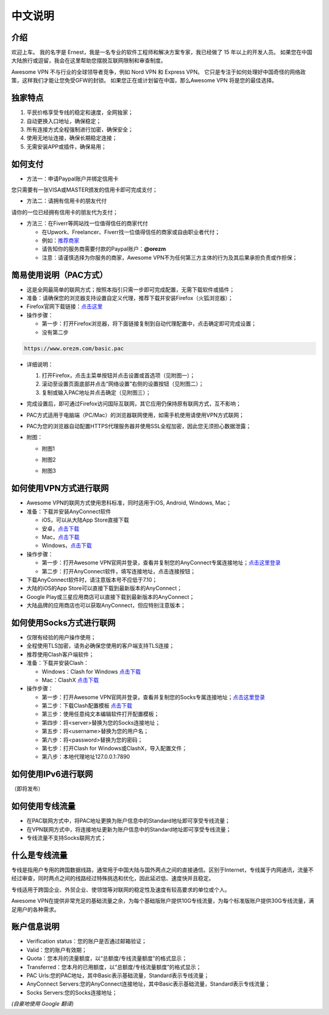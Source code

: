 中文说明
-------

介绍
^^^^^

欢迎上车。 我的名字是 Ernest，我是一名专业的软件工程师和解决方案专家，我已经做了 15 年以上的开发人员。 如果您在中国大陆旅行或逗留，我会在这里帮助您摆脱互联网限制和审查制度。

Awesome VPN 不与行业的全球领导者竞争，例如 Nord VPN 和 Express VPN。 它只是专注于如何处理好中国奇怪的网络政策，这样我们才能让您免受GFW的封锁。 如果您正在或计划留在中国，那么Awesome VPN 将是您的最佳选择。


独家特点
^^^^^^^

#. 平民价格享受专线的稳定和速度，全网独家；
#. 自动更换入口地址，确保稳定；
#. 所有连接方式全程强制进行加密，确保安全；
#. 使用无地址连接，确保长期稳定连接；
#. 无需安装APP或插件，确保易用；


如何支付
^^^^^^^^

* 方法一：申请Paypal账户并绑定信用卡
您只需要有一张VISA或MASTER颁发的信用卡即可完成支付；

* 方法二：请拥有信用卡的朋友代付
请你的一位已经拥有信用卡的朋友代为支付；

* 方法三：在Fiverr等网站找一位值得信任的商家代付

  * 在Upwork、Freelancer、Fiverr找一位值得信任的商家或自由职业者代付；
  * 例如：`推荐商家 <https://gitee.com/geek_tank/gitree/>`_
  * 请告知你的服务商需要付款的Paypal账户：**@orezm**
  * 注意：请谨慎选择为你服务的商家，Awesome VPN不为任何第三方主体的行为及其后果承担负责或作担保；


简易使用说明（PAC方式）
^^^^^^^^^^^^^^^^^^^^

* 这是全网最简单的联网方式；按照本指引只需一步即可完成配置，无需下载软件或插件；
* 准备：请确保您的浏览器支持设置自定义代理，推荐下载并安装Firefox（火狐浏览器）；
* Firefox官网下载链接：`点击这里 <https://www.mozilla.org/zh-CN/firefox/>`_
* 操作步骤：

  * 第一步：打开Firefox浏览器，将下面链接复制到自动代理配置中，点击确定即可完成设置；
  * 没有第二步

.. code:: txt

  https://www.orezm.com/basic.pac
  

* 详细说明：

  #. 打开Firefox，点击主菜单按钮并点击设置或首选项（见附图一）；
  #. 滚动至设置页面底部并点击“网络设置”右侧的设置按钮（见附图二）；
  #. 复制或输入PAC地址并点击确定（见附图三）；
  
* 完成设置后，即可通过Firefox访问国际互联网，其它应用仍保持原有联网方式，互不影响；
* PAC方式适用于电脑端（PC/Mac）的浏览器联网使用，如需手机使用请使用VPN方式联网；
* PAC为您的浏览器自动配置HTTPS代理服务器并使用SSL全程加密，因此您无须担心数据泄露；
* 附图：

  * 附图1
  .. image:: ../../docs/assets/step1.png

  * 附图2
  .. image:: ../../docs/assets/step2.png

  * 附图3
  .. image:: ../../docs/assets/step3.png


如何使用VPN方式进行联网
^^^^^^^^^^^^^^^^^^^^^

* Awesome VPN的联网方式使用思科标准，同时适用于iOS, Android, Windows, Mac；
* 准备：下载并安装AnyConnect软件

  * iOS，可以从大陆App Store直接下载
  * 安卓，`点击下载 <https://github.com/orezm/avc/releases/download/downloads/AnyConnect.apk>`_
  * Mac，`点击下载 <https://github.com/orezm/avc/releases/download/downloads/anyconnect-macos-4.10.01075-predeploy-k9.dmg>`_
  * Windows，`点击下载 <https://github.com/orezm/avc/releases/download/downloads/anyconnect-win-4.10.01075-predeploy-k9.zip>`_

* 操作步骤：

  * 第一步：打开Awesome VPN官网并登录，查看并复制您的AnyConnect专属连接地址；`点击这里登录 <https://www.orezm.com/my>`_
  * 第二步：打开AnyConnect软件，填写连接地址，点击连接按钮；

* 下载AnyConnect软件时，请注意版本号不应低于7.10；
* 大陆的iOS的App Store可以直接下载到最新版本的AnyConnect；
* Google Play或三星应用商店可以直接下载到最新版本的AnyConnect；
* 大陆品牌的应用商店也可以获取AnyConnect，但应特别注意版本；


如何使用Socks方式进行联网
^^^^^^^^^^^^^^^^^^^^^^^

* 仅限有经验的用户操作使用；
* 全程使用TLS加密，请务必确保您使用的客户端支持TLS连接；
* 推荐使用Clash客户端软件；
* 准备：下载并安装Clash：

  * Windows：Clash for Windows `点击下载 <https://github.com/orezm/avc/releases/download/downloads/anyconnect-win-4.10.01075-predeploy-k9.zip>`_
  * Mac：ClashX `点击下载 <https://github.com/orezm/avc/releases/download/downloads/ClashX.dmg>`_

* 操作步骤：

  * 第一步：打开Awesome VPN官网并登录，查看并复制您的Socks专属连接地址；`点击这里登录 <https://www.orezm.com/my>`_
  * 第二步：下载Clash配置模板 `点击下载 <https://github.com/orezm/avc/releases/download/downloads/config.yaml>`_
  * 第三步：使用任意纯文本编辑软件打开配置模板；
  * 第四步：将<server>替换为您的Socks连接地址；
  * 第五步：将<username>替换为您的用户名；
  * 第六步：将<password>替换为您的密码；
  * 第七步：打开Clash for Windows或ClashX，导入配置文件；
  * 第八步：本地代理地址127.0.0.1:7890


如何使用IPv6进行联网
^^^^^^^^^^^^^^^^^^
（即将发布）


如何使用专线流量
^^^^^^^^^^^^^^
* 在PAC联网方式中，将PAC地址更换为账户信息中的Standard地址即可享受专线流量；
* 在VPN联网方式中，将连接地址更新为账户信息中的Standard地址即可享受专线流量；
* 专线流量不支持Socks联网方式；


什么是专线流量
^^^^^^^^^^^^^

专线是指用户专用的跨国数据线路，通常用于中国大陆与国外两点之间的直接通信。区别于Internet，专线属于内网通讯，流量不经过审查，同时两点之间的线路经过特殊挑选和优化，因此延迟低、速度快并且稳定。

专线适用于跨国企业、外贸企业、使领馆等对联网的稳定性及速度有较高要求的单位或个人。

Awesome VPN在提供非常充足的基础流量之余，为每个基础版账户提供10G专线流量，为每个标准版账户提供30G专线流量，满足用户的各种需求。


账户信息说明
^^^^^^^^^^^

* Verification status：您的账户是否通过邮箱验证；
* Valid：您的账户有效期；
* Quota：您本月的流量额度，以“总额度/专线流量额度”的格式显示；
* Transferred：您本月的已用额度，以“总额度/专线流量额度”的格式显示；
* PAC Urls:您的PAC地址，其中Basic表示基础流量，Standard表示专线流量；
* AnyConnect Servers:您的AnyConnect连接地址，其中Basic表示基础流量，Standard表示专线流量；
* Socks Servers:您的Socks连接地址；

*(自豪地使用 Google 翻译)*
